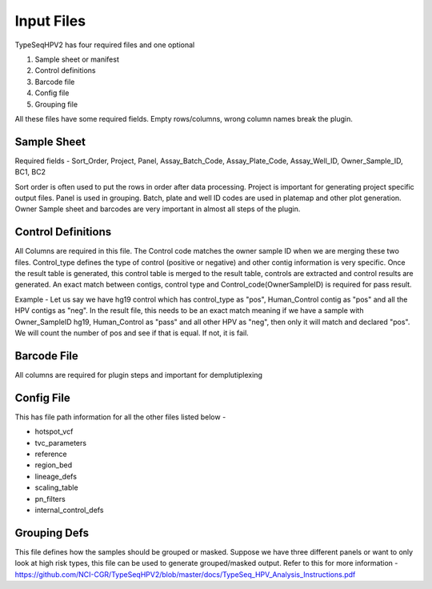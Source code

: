 
==============
Input Files
==============

TypeSeqHPV2 has four required files and one optional 


1. Sample sheet or manifest
2. Control definitions
3. Barcode file
4. Config file
5. Grouping file



All these files have some required fields. Empty rows/columns, wrong column names break the plugin. 



Sample Sheet
------------


Required fields - Sort_Order, Project, Panel, Assay_Batch_Code, Assay_Plate_Code, Assay_Well_ID, Owner_Sample_ID, BC1, BC2

Sort order is often used to put the rows in order after data processing. Project is important for generating project specific output files. Panel is used in grouping. Batch, plate and well ID codes are used in platemap and other plot generation. Owner Sample sheet and barcodes are very important in almost all steps of the plugin.




Control Definitions
-------------------

All Columns are required in this file. The Control code matches the owner sample ID when we are merging these two files. Control_type defines the type of control (positive or negative) and other contig information is very specific. Once the result table is generated, this control table is merged to the result table, controls are extracted and control results are generated. An exact match between contigs, control type and Control_code(OwnerSampleID) is required for pass result. 

Example - Let us say we have hg19 control which has control_type as "pos", Human_Control contig as "pos" and all the HPV contigs as "neg". In the result file, this needs to be an exact match meaning if we have a sample with Owner_SampleID hg19, Human_Control as "pass" and all other HPV as "neg", then only it will match and declared "pos". We will count the number of pos and see if that is equal. If not, it is fail. 





Barcode File
------------

All columns are required for plugin steps and important for demplutiplexing





Config File
-----------


This has file path information for all the other files listed below -

* hotspot_vcf
* tvc_parameters
* reference
* region_bed
* lineage_defs
* scaling_table
* pn_filters
* internal_control_defs



Grouping Defs
-------------


This file defines how the samples should be grouped or masked. Suppose we have three different panels or want to only look at high risk types, this file can be used to generate grouped/masked output. Refer to this for more information - https://github.com/NCI-CGR/TypeSeqHPV2/blob/master/docs/TypeSeq_HPV_Analysis_Instructions.pdf

















